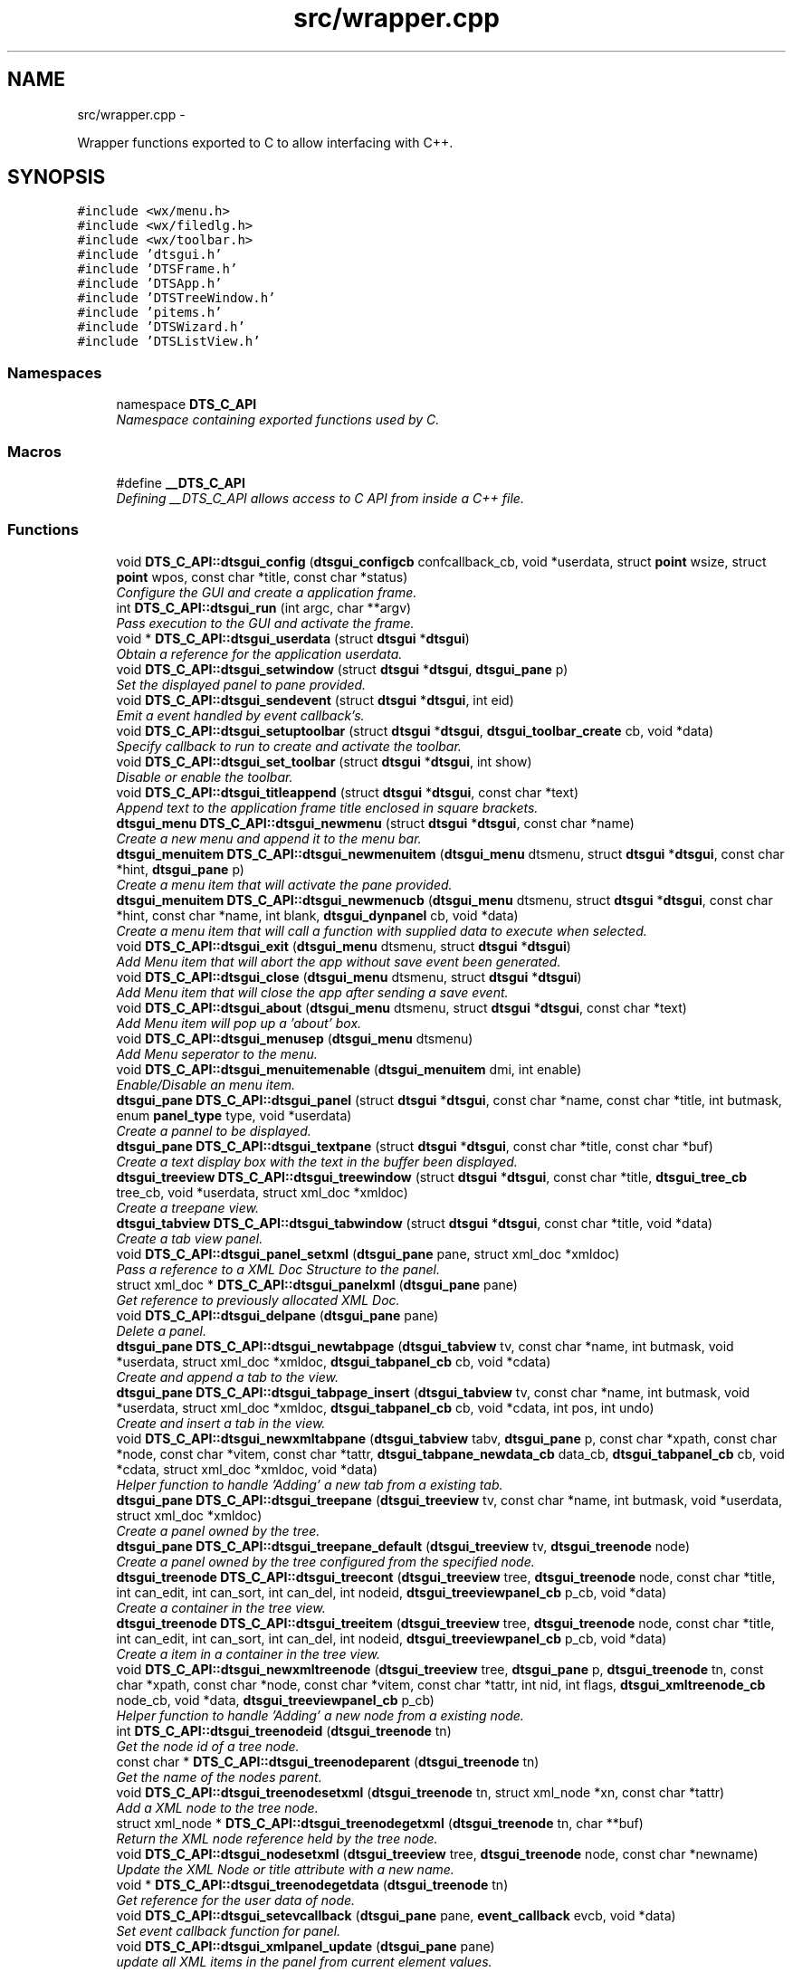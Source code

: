 .TH "src/wrapper.cpp" 3 "Fri Oct 11 2013" "Version 0.00" "DTS Application wxWidgets GUI Library" \" -*- nroff -*-
.ad l
.nh
.SH NAME
src/wrapper.cpp \- 
.PP
Wrapper functions exported to C to allow interfacing with C++\&.  

.SH SYNOPSIS
.br
.PP
\fC#include <wx/menu\&.h>\fP
.br
\fC#include <wx/filedlg\&.h>\fP
.br
\fC#include <wx/toolbar\&.h>\fP
.br
\fC#include 'dtsgui\&.h'\fP
.br
\fC#include 'DTSFrame\&.h'\fP
.br
\fC#include 'DTSApp\&.h'\fP
.br
\fC#include 'DTSTreeWindow\&.h'\fP
.br
\fC#include 'pitems\&.h'\fP
.br
\fC#include 'DTSWizard\&.h'\fP
.br
\fC#include 'DTSListView\&.h'\fP
.br

.SS "Namespaces"

.in +1c
.ti -1c
.RI "namespace \fBDTS_C_API\fP"
.br
.RI "\fINamespace containing exported functions used by C\&. \fP"
.in -1c
.SS "Macros"

.in +1c
.ti -1c
.RI "#define \fB__DTS_C_API\fP"
.br
.RI "\fIDefining __DTS_C_API allows access to C API from inside a C++ file\&. \fP"
.in -1c
.SS "Functions"

.in +1c
.ti -1c
.RI "void \fBDTS_C_API::dtsgui_config\fP (\fBdtsgui_configcb\fP confcallback_cb, void *userdata, struct \fBpoint\fP wsize, struct \fBpoint\fP wpos, const char *title, const char *status)"
.br
.RI "\fIConfigure the GUI and create a application frame\&. \fP"
.ti -1c
.RI "int \fBDTS_C_API::dtsgui_run\fP (int argc, char **argv)"
.br
.RI "\fIPass execution to the GUI and activate the frame\&. \fP"
.ti -1c
.RI "void * \fBDTS_C_API::dtsgui_userdata\fP (struct \fBdtsgui\fP *\fBdtsgui\fP)"
.br
.RI "\fIObtain a reference for the application userdata\&. \fP"
.ti -1c
.RI "void \fBDTS_C_API::dtsgui_setwindow\fP (struct \fBdtsgui\fP *\fBdtsgui\fP, \fBdtsgui_pane\fP p)"
.br
.RI "\fISet the displayed panel to pane provided\&. \fP"
.ti -1c
.RI "void \fBDTS_C_API::dtsgui_sendevent\fP (struct \fBdtsgui\fP *\fBdtsgui\fP, int eid)"
.br
.RI "\fIEmit a event handled by event callback's\&. \fP"
.ti -1c
.RI "void \fBDTS_C_API::dtsgui_setuptoolbar\fP (struct \fBdtsgui\fP *\fBdtsgui\fP, \fBdtsgui_toolbar_create\fP cb, void *data)"
.br
.RI "\fISpecify callback to run to create and activate the toolbar\&. \fP"
.ti -1c
.RI "void \fBDTS_C_API::dtsgui_set_toolbar\fP (struct \fBdtsgui\fP *\fBdtsgui\fP, int show)"
.br
.RI "\fIDisable or enable the toolbar\&. \fP"
.ti -1c
.RI "void \fBDTS_C_API::dtsgui_titleappend\fP (struct \fBdtsgui\fP *\fBdtsgui\fP, const char *text)"
.br
.RI "\fIAppend text to the application frame title enclosed in square brackets\&. \fP"
.ti -1c
.RI "\fBdtsgui_menu\fP \fBDTS_C_API::dtsgui_newmenu\fP (struct \fBdtsgui\fP *\fBdtsgui\fP, const char *name)"
.br
.RI "\fICreate a new menu and append it to the menu bar\&. \fP"
.ti -1c
.RI "\fBdtsgui_menuitem\fP \fBDTS_C_API::dtsgui_newmenuitem\fP (\fBdtsgui_menu\fP dtsmenu, struct \fBdtsgui\fP *\fBdtsgui\fP, const char *hint, \fBdtsgui_pane\fP p)"
.br
.RI "\fICreate a menu item that will activate the pane provided\&. \fP"
.ti -1c
.RI "\fBdtsgui_menuitem\fP \fBDTS_C_API::dtsgui_newmenucb\fP (\fBdtsgui_menu\fP dtsmenu, struct \fBdtsgui\fP *\fBdtsgui\fP, const char *hint, const char *name, int blank, \fBdtsgui_dynpanel\fP cb, void *data)"
.br
.RI "\fICreate a menu item that will call a function with supplied data to execute when selected\&. \fP"
.ti -1c
.RI "void \fBDTS_C_API::dtsgui_exit\fP (\fBdtsgui_menu\fP dtsmenu, struct \fBdtsgui\fP *\fBdtsgui\fP)"
.br
.RI "\fIAdd Menu item that will abort the app without save event been generated\&. \fP"
.ti -1c
.RI "void \fBDTS_C_API::dtsgui_close\fP (\fBdtsgui_menu\fP dtsmenu, struct \fBdtsgui\fP *\fBdtsgui\fP)"
.br
.RI "\fIAdd Menu item that will close the app after sending a save event\&. \fP"
.ti -1c
.RI "void \fBDTS_C_API::dtsgui_about\fP (\fBdtsgui_menu\fP dtsmenu, struct \fBdtsgui\fP *\fBdtsgui\fP, const char *text)"
.br
.RI "\fIAdd Menu item will pop up a 'about' box\&. \fP"
.ti -1c
.RI "void \fBDTS_C_API::dtsgui_menusep\fP (\fBdtsgui_menu\fP dtsmenu)"
.br
.RI "\fIAdd Menu seperator to the menu\&. \fP"
.ti -1c
.RI "void \fBDTS_C_API::dtsgui_menuitemenable\fP (\fBdtsgui_menuitem\fP dmi, int enable)"
.br
.RI "\fIEnable/Disable an menu item\&. \fP"
.ti -1c
.RI "\fBdtsgui_pane\fP \fBDTS_C_API::dtsgui_panel\fP (struct \fBdtsgui\fP *\fBdtsgui\fP, const char *name, const char *title, int butmask, enum \fBpanel_type\fP type, void *userdata)"
.br
.RI "\fICreate a pannel to be displayed\&. \fP"
.ti -1c
.RI "\fBdtsgui_pane\fP \fBDTS_C_API::dtsgui_textpane\fP (struct \fBdtsgui\fP *\fBdtsgui\fP, const char *title, const char *buf)"
.br
.RI "\fICreate a text display box with the text in the buffer been displayed\&. \fP"
.ti -1c
.RI "\fBdtsgui_treeview\fP \fBDTS_C_API::dtsgui_treewindow\fP (struct \fBdtsgui\fP *\fBdtsgui\fP, const char *title, \fBdtsgui_tree_cb\fP tree_cb, void *userdata, struct xml_doc *xmldoc)"
.br
.RI "\fICreate a treepane view\&. \fP"
.ti -1c
.RI "\fBdtsgui_tabview\fP \fBDTS_C_API::dtsgui_tabwindow\fP (struct \fBdtsgui\fP *\fBdtsgui\fP, const char *title, void *data)"
.br
.RI "\fICreate a tab view panel\&. \fP"
.ti -1c
.RI "void \fBDTS_C_API::dtsgui_panel_setxml\fP (\fBdtsgui_pane\fP pane, struct xml_doc *xmldoc)"
.br
.RI "\fIPass a reference to a XML Doc Structure to the panel\&. \fP"
.ti -1c
.RI "struct xml_doc * \fBDTS_C_API::dtsgui_panelxml\fP (\fBdtsgui_pane\fP pane)"
.br
.RI "\fIGet reference to previously allocated XML Doc\&. \fP"
.ti -1c
.RI "void \fBDTS_C_API::dtsgui_delpane\fP (\fBdtsgui_pane\fP pane)"
.br
.RI "\fIDelete a panel\&. \fP"
.ti -1c
.RI "\fBdtsgui_pane\fP \fBDTS_C_API::dtsgui_newtabpage\fP (\fBdtsgui_tabview\fP tv, const char *name, int butmask, void *userdata, struct xml_doc *xmldoc, \fBdtsgui_tabpanel_cb\fP cb, void *cdata)"
.br
.RI "\fICreate and append a tab to the view\&. \fP"
.ti -1c
.RI "\fBdtsgui_pane\fP \fBDTS_C_API::dtsgui_tabpage_insert\fP (\fBdtsgui_tabview\fP tv, const char *name, int butmask, void *userdata, struct xml_doc *xmldoc, \fBdtsgui_tabpanel_cb\fP cb, void *cdata, int pos, int undo)"
.br
.RI "\fICreate and insert a tab in the view\&. \fP"
.ti -1c
.RI "void \fBDTS_C_API::dtsgui_newxmltabpane\fP (\fBdtsgui_tabview\fP tabv, \fBdtsgui_pane\fP p, const char *xpath, const char *node, const char *vitem, const char *tattr, \fBdtsgui_tabpane_newdata_cb\fP data_cb, \fBdtsgui_tabpanel_cb\fP cb, void *cdata, struct xml_doc *xmldoc, void *data)"
.br
.RI "\fIHelper function to handle 'Adding' a new tab from a existing tab\&. \fP"
.ti -1c
.RI "\fBdtsgui_pane\fP \fBDTS_C_API::dtsgui_treepane\fP (\fBdtsgui_treeview\fP tv, const char *name, int butmask, void *userdata, struct xml_doc *xmldoc)"
.br
.RI "\fICreate a panel owned by the tree\&. \fP"
.ti -1c
.RI "\fBdtsgui_pane\fP \fBDTS_C_API::dtsgui_treepane_default\fP (\fBdtsgui_treeview\fP tv, \fBdtsgui_treenode\fP node)"
.br
.RI "\fICreate a panel owned by the tree configured from the specified node\&. \fP"
.ti -1c
.RI "\fBdtsgui_treenode\fP \fBDTS_C_API::dtsgui_treecont\fP (\fBdtsgui_treeview\fP tree, \fBdtsgui_treenode\fP node, const char *title, int can_edit, int can_sort, int can_del, int nodeid, \fBdtsgui_treeviewpanel_cb\fP p_cb, void *data)"
.br
.RI "\fICreate a container in the tree view\&. \fP"
.ti -1c
.RI "\fBdtsgui_treenode\fP \fBDTS_C_API::dtsgui_treeitem\fP (\fBdtsgui_treeview\fP tree, \fBdtsgui_treenode\fP node, const char *title, int can_edit, int can_sort, int can_del, int nodeid, \fBdtsgui_treeviewpanel_cb\fP p_cb, void *data)"
.br
.RI "\fICreate a item in a container in the tree view\&. \fP"
.ti -1c
.RI "void \fBDTS_C_API::dtsgui_newxmltreenode\fP (\fBdtsgui_treeview\fP tree, \fBdtsgui_pane\fP p, \fBdtsgui_treenode\fP tn, const char *xpath, const char *node, const char *vitem, const char *tattr, int nid, int flags, \fBdtsgui_xmltreenode_cb\fP node_cb, void *data, \fBdtsgui_treeviewpanel_cb\fP p_cb)"
.br
.RI "\fIHelper function to handle 'Adding' a new node from a existing node\&. \fP"
.ti -1c
.RI "int \fBDTS_C_API::dtsgui_treenodeid\fP (\fBdtsgui_treenode\fP tn)"
.br
.RI "\fIGet the node id of a tree node\&. \fP"
.ti -1c
.RI "const char * \fBDTS_C_API::dtsgui_treenodeparent\fP (\fBdtsgui_treenode\fP tn)"
.br
.RI "\fIGet the name of the nodes parent\&. \fP"
.ti -1c
.RI "void \fBDTS_C_API::dtsgui_treenodesetxml\fP (\fBdtsgui_treenode\fP tn, struct xml_node *xn, const char *tattr)"
.br
.RI "\fIAdd a XML node to the tree node\&. \fP"
.ti -1c
.RI "struct xml_node * \fBDTS_C_API::dtsgui_treenodegetxml\fP (\fBdtsgui_treenode\fP tn, char **buf)"
.br
.RI "\fIReturn the XML node reference held by the tree node\&. \fP"
.ti -1c
.RI "void \fBDTS_C_API::dtsgui_nodesetxml\fP (\fBdtsgui_treeview\fP tree, \fBdtsgui_treenode\fP node, const char *newname)"
.br
.RI "\fIUpdate the XML Node or title attribute with a new name\&. \fP"
.ti -1c
.RI "void * \fBDTS_C_API::dtsgui_treenodegetdata\fP (\fBdtsgui_treenode\fP tn)"
.br
.RI "\fIGet reference for the user data of node\&. \fP"
.ti -1c
.RI "void \fBDTS_C_API::dtsgui_setevcallback\fP (\fBdtsgui_pane\fP pane, \fBevent_callback\fP evcb, void *data)"
.br
.RI "\fISet event callback function for panel\&. \fP"
.ti -1c
.RI "void \fBDTS_C_API::dtsgui_xmlpanel_update\fP (\fBdtsgui_pane\fP pane)"
.br
.RI "\fIupdate all XML items in the panel from current element values\&. \fP"
.ti -1c
.RI "struct curl_post * \fBDTS_C_API::dtsgui_pane2post\fP (\fBdtsgui_pane\fP p)"
.br
.RI "\fIPrepare a HTTP POST structure from panel\&. \fP"
.ti -1c
.RI "void * \fBDTS_C_API::dtsgui_paneldata\fP (\fBdtsgui_pane\fP pane)"
.br
.RI "\fIObtain a reference to the userdata of panel\&. \fP"
.ti -1c
.RI "void \fBDTS_C_API::dtsgui_settitle\fP (\fBdtsgui_pane\fP pane, const char *title)"
.br
.RI "\fIUpdate the title on the panel if it exists\&. \fP"
.ti -1c
.RI "void \fBDTS_C_API::dtsgui_setstatus\fP (\fBdtsgui_pane\fP pane, const char *status)"
.br
.RI "\fIUpdate the status bar message of panel\&. \fP"
.ti -1c
.RI "void \fBDTS_C_API::dtsgui_configcallback\fP (\fBdtsgui_pane\fP pane, \fBdtsgui_configcb\fP cb, void *data)"
.br
.RI "\fISet config callback function for panel (UNUSED)\&. \fP"
.ti -1c
.RI "struct xml_node * \fBDTS_C_API::dtsgui_panetoxml\fP (\fBdtsgui_pane\fP p, const char *xpath, const char *node, const char *nodeval, const char *attrkey)"
.br
.RI "\fICreate a XML node from the elements on the panel\&. \fP"
.ti -1c
.RI "void \fBDTS_C_API::dtsgui_rundialog\fP (\fBdtsgui_pane\fP pane, \fBevent_callback\fP evcb, void *data)"
.br
.RI "\fIExecute a dialog panel\&. Pop up and run a dialog pane the result will be obtained in the event handler\&. \fP"
.ti -1c
.RI "struct \fBdtsgui_wizard\fP * \fBDTS_C_API::dtsgui_newwizard\fP (struct \fBdtsgui\fP *\fBdtsgui\fP, const char *title)"
.br
.RI "\fICreate a new wizard\&. \fP"
.ti -1c
.RI "\fBdtsgui_pane\fP \fBDTS_C_API::dtsgui_wizard_addpage\fP (struct \fBdtsgui_wizard\fP *dtswiz, const char *title, void *userdata, struct xml_doc *xmldoc)"
.br
.RI "\fICreate a panel and append it to the wizard\&. \fP"
.ti -1c
.RI "int \fBDTS_C_API::dtsgui_runwizard\fP (struct \fBdtsgui_wizard\fP *dtswiz)"
.br
.RI "\fIRun the wizard\&. \fP"
.ti -1c
.RI "int \fBDTS_C_API::dtsgui_progress_start\fP (struct \fBdtsgui\fP *\fBdtsgui\fP, const char *text, int maxval, int quit)"
.br
.RI "\fIInitialise the progress dialog Pop up a dialog box that can be updated to showprogress with a optional cancel button\&. \fP"
.ti -1c
.RI "int \fBDTS_C_API::dtsgui_progress_update\fP (struct \fBdtsgui\fP *\fBdtsgui\fP, int newval, const char *newtext)"
.br
.RI "\fIUpdate the progress bar counter This function updates the current progress value and optionally allows setting new displayed text\&. \fP"
.ti -1c
.RI "int \fBDTS_C_API::dtsgui_progress_increment\fP (struct \fBdtsgui\fP *\fBdtsgui\fP, int ival, const char *newtext)"
.br
.RI "\fIIncrements the counter by adding to it not setting it\&. \fP"
.ti -1c
.RI "void \fBDTS_C_API::dtsgui_progress_end\fP (struct \fBdtsgui\fP *\fBdtsgui\fP)"
.br
.RI "\fIDisable the progress bar\&. \fP"
.ti -1c
.RI "struct bucket_list * \fBDTS_C_API::dtsgui_panel_items\fP (\fBdtsgui_pane\fP pane)"
.br
.RI "\fIReturn reference to hashed bucket list of items\&. \fP"
.ti -1c
.RI "struct \fBform_item\fP * \fBDTS_C_API::dtsgui_finditem\fP (\fBdtsgui_pane\fP p, const char *name)"
.br
.RI "\fIReturn refernece to a form element\&. Find a item and return it searcing the bucket list for the specified name\&. \fP"
.ti -1c
.RI "void * \fBDTS_C_API::dtsgui_item_data\fP (struct \fBform_item\fP *fi)"
.br
.RI "\fIGet refernece to data stoed on element\&. \fP"
.ti -1c
.RI "const char * \fBDTS_C_API::dtsgui_item_value\fP (struct \fBform_item\fP *fi)"
.br
.RI "\fIReturn value of element\&. The value of the panel element is returned fo the item\&. \fP"
.ti -1c
.RI "const char * \fBDTS_C_API::dtsgui_item_name\fP (struct \fBform_item\fP *fi)"
.br
.RI "\fIReturn name of element\&. \fP"
.ti -1c
.RI "const char * \fBDTS_C_API::dtsgui_findvalue\fP (\fBdtsgui_pane\fP p, const char *name)"
.br
.RI "\fIHelper function to return a value of a item\&. This function finds a value by name returning the value\&. \fP"
.ti -1c
.RI "void \fBDTS_C_API::dtsgui_alert\fP (struct \fBdtsgui\fP *\fBdtsgui\fP, const char *text)"
.br
.RI "\fIAlert the user and expect a confirmation\&. \fP"
.ti -1c
.RI "int \fBDTS_C_API::dtsgui_confirm\fP (struct \fBdtsgui\fP *\fBdtsgui\fP, const char *text)"
.br
.RI "\fIRequest Yes/No Confirmation from the user\&. \fP"
.ti -1c
.RI "const char * \fBDTS_C_API::dtsgui_filesave\fP (struct \fBdtsgui\fP *\fBdtsgui\fP, const char *title, const char *path, const char *name, const char *filter)"
.br
.RI "\fIOpen file save dialog box\&. \fP"
.ti -1c
.RI "const char * \fBDTS_C_API::dtsgui_fileopen\fP (struct \fBdtsgui\fP *\fBdtsgui\fP, const char *title, const char *path, const char *name, const char *filter)"
.br
.RI "\fIOpen file open dialog box\&. \fP"
.ti -1c
.RI "struct basic_auth * \fBDTS_C_API::dtsgui_pwdialog\fP (const char *user, const char *passwd, void *data)"
.br
.RI "\fIReturn basic auth reference from a password dialog box\&. \fP"
.ti -1c
.RI "void \fBDTS_C_API::dtsgui_listbox_add\fP (struct \fBform_item\fP *listbox, const char *text, const char *value)"
.br
.RI "\fIAdd a name / value to the list box for selection\&. \fP"
.ti -1c
.RI "void \fBDTS_C_API::dtsgui_listbox_set\fP (struct \fBform_item\fP *listbox, int idx)"
.br
.RI "\fISet the selected item on a list box or combobox to the index\&. \fP"
.ti -1c
.RI "void \fBDTS_C_API::dtsgui_listbox_addxml\fP (struct \fBform_item\fP *lb, struct xml_doc *xmldoc, const char *xpath, const char *nattr, const char *vattr)"
.br
.RI "\fIPopulate a listbox or combobox from a XML path\&. \fP"
.ti -1c
.RI "void \fBDTS_C_API::dtsgui_textbox\fP (\fBdtsgui_pane\fP pane, const char *title, const char *name, const char *value, void *data)"
.br
.RI "\fIPlace a text element on the panel\&. \fP"
.ti -1c
.RI "void \fBDTS_C_API::dtsgui_textbox_multi\fP (\fBdtsgui_pane\fP pane, const char *title, const char *name, const char *value, void *data)"
.br
.RI "\fIPlace a multi line text element on the panel\&. \fP"
.ti -1c
.RI "void \fBDTS_C_API::dtsgui_passwdbox\fP (\fBdtsgui_pane\fP pane, const char *title, const char *name, const char *value, void *data)"
.br
.RI "\fIPlace a password element on the panel\&. \fP"
.ti -1c
.RI "void \fBDTS_C_API::dtsgui_checkbox\fP (\fBdtsgui_pane\fP pane, const char *title, const char *name, const char *checkval, const char *uncheck, int ischecked, void *data)"
.br
.RI "\fIPlace a checkbox element on the panel\&. \fP"
.ti -1c
.RI "struct \fBform_item\fP * \fBDTS_C_API::dtsgui_listbox\fP (\fBdtsgui_pane\fP pane, const char *title, const char *name, void *data)"
.br
.RI "\fIPlace a listbox element on the panel\&. \fP"
.ti -1c
.RI "struct \fBform_item\fP * \fBDTS_C_API::dtsgui_combobox\fP (\fBdtsgui_pane\fP pane, const char *title, const char *name, void *data)"
.br
.RI "\fIPlace a combobox element on the panel\&. \fP"
.ti -1c
.RI "void \fBDTS_C_API::dtsgui_xmltextbox\fP (\fBdtsgui_pane\fP pane, const char *title, const char *name, const char *xpath, const char *node, const char *fattr, const char *fval, const char *attr)"
.br
.RI "\fIPlace a XML text element on the panel\&. \fP"
.ti -1c
.RI "void \fBDTS_C_API::dtsgui_xmltextbox_multi\fP (\fBdtsgui_pane\fP pane, const char *title, const char *name, const char *xpath, const char *node, const char *fattr, const char *fval, const char *attr)"
.br
.RI "\fIPlace a XML multi line text element on the panel\&. \fP"
.ti -1c
.RI "void \fBDTS_C_API::dtsgui_xmlpasswdbox\fP (\fBdtsgui_pane\fP pane, const char *title, const char *name, const char *xpath, const char *node, const char *fattr, const char *fval, const char *attr)"
.br
.RI "\fIPlace a XML password element on the panel\&. \fP"
.ti -1c
.RI "void \fBDTS_C_API::dtsgui_xmlcheckbox\fP (\fBdtsgui_pane\fP pane, const char *title, const char *name, const char *checkval, const char *uncheckval, const char *xpath, const char *node, const char *fattr, const char *fval, const char *attr)"
.br
.RI "\fIPlace a XML checkbox element on the panel\&. \fP"
.ti -1c
.RI "struct \fBform_item\fP * \fBDTS_C_API::dtsgui_xmllistbox\fP (\fBdtsgui_pane\fP pane, const char *title, const char *name, const char *xpath, const char *node, const char *fattr, const char *fval, const char *attr)"
.br
.RI "\fIPlace a XML listbox element on the panel\&. \fP"
.ti -1c
.RI "struct \fBform_item\fP * \fBDTS_C_API::dtsgui_xmlcombobox\fP (\fBdtsgui_pane\fP pane, const char *title, const char *name, const char *xpath, const char *node, const char *fattr, const char *fval, const char *attr)"
.br
.RI "\fIPlace a XML combobox element on the panel\&. \fP"
.in -1c
.SS "Variables"

.in +1c
.ti -1c
.RI "static int \fBDTS_C_API::menuid\fP = wxID_AUTO_LOWEST"
.br
.RI "\fIStatic variable containing menuid incremented each time a menu is created\&. \fP"
.in -1c
.SH "Detailed Description"
.PP 
Wrapper functions exported to C to allow interfacing with C++\&. 

\fBSee Also:\fP
.RS 4
\fBDTS_C_API\fP 
.PP
\fB__DTS_C_API\fP 
.PP
\fBDistrotech GUI Library C API\fP
.RE
.PP
These functions should not be used in C++ applications\&. 
.PP
Definition in file \fBwrapper\&.cpp\fP\&.
.SH "Author"
.PP 
Generated automatically by Doxygen for DTS Application wxWidgets GUI Library from the source code\&.
